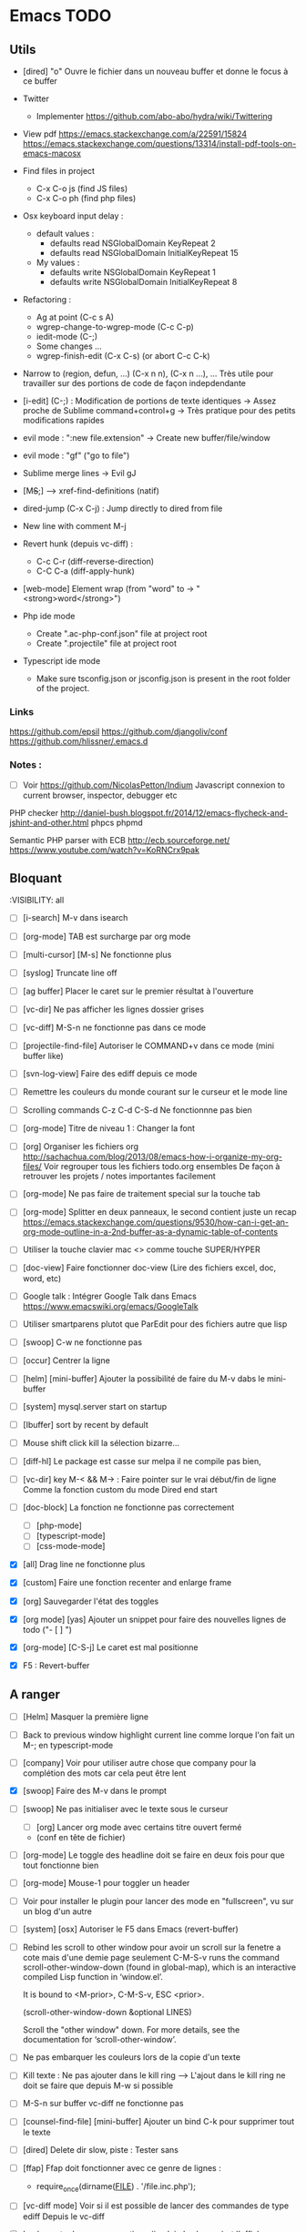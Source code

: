 #+STARTUP: content
* Emacs TODO
** Utils
- [dired] "o" Ouvre le fichier dans un nouveau buffer et donne le focus à ce buffer

- Twitter
  - Implementer https://github.com/abo-abo/hydra/wiki/Twittering

- View pdf
  https://emacs.stackexchange.com/a/22591/15824
  https://emacs.stackexchange.com/questions/13314/install-pdf-tools-on-emacs-macosx

- Find files in project
  - C-x C-o js (find JS files)
  - C-x C-o ph (find php files)

- Osx keyboard input delay :
  - default values :
    - defaults read NSGlobalDomain KeyRepeat 2
    - defaults read NSGlobalDomain InitialKeyRepeat 15
  - My values :
     - defaults write NSGlobalDomain KeyRepeat 1
     - defaults write NSGlobalDomain InitialKeyRepeat 8

- Refactoring : 
  - Ag at point (C-c s A)
  - wgrep-change-to-wgrep-mode (C-c C-p)
  - iedit-mode (C-;)
  - Some changes ...
  - wgrep-finish-edit (C-x C-s) (or abort C-c C-k)

- Narrow to (region, defun, ...)
  (C-x n n), (C-x n ...), ...
  Très utile pour travailler sur des portions de code de façon indepdendante

- [i-edit] (C-;) : Modification de portions de texte identiques 
  -> Assez proche de Sublime command+control+g
  -> Très pratique pour des petits modifications rapides

- evil mode : ":new file.extension" -> Create new buffer/file/window

- evil mode : "gf" ("go to file")

- Sublime merge lines -> Evil gJ

- [M+S+;] ---> xref-find-definitions (natif)

- dired-jump (C-x C-j) : Jump directly to dired from file

- New line with comment M-j

- Revert hunk (depuis vc-diff) :
  - C-c C-r (diff-reverse-direction)
  - C-C C-a (diff-apply-hunk)

- [web-mode] Element wrap (from "word" to -> "<strong>word</strong>")

- Php ide mode
  - Create ".ac-php-conf.json" file at project root
  - Create ".projectile" file at project root

- Typescript ide mode
  - Make sure tsconfig.json or jsconfig.json is present in the root folder of the project.
*** Links
  https://github.com/epsil
  https://github.com/djangoliv/conf
  https://github.com/hlissner/.emacs.d
*** Notes :
- [ ] Voir https://github.com/NicolasPetton/Indium
  Javascript connexion to current browser, inspector, debugger etc

PHP checker
http://daniel-bush.blogspot.fr/2014/12/emacs-flycheck-and-jshint-and-other.html
phpcs
phpmd

Semantic PHP parser with ECB
http://ecb.sourceforge.net/
https://www.youtube.com/watch?v=KoRNCrx9pak

** Bloquant
:VISIBILITY: all
- [ ] [i-search] M-v dans isearch
- [ ] [org-mode] TAB est surcharge par org mode
- [ ] [multi-cursor] [M-s] Ne fonctionne plus
- [ ] [syslog] Truncate line off
- [ ] [ag buffer] Placer le caret sur le premier résultat à l'ouverture
- [ ] [vc-dir] Ne pas afficher les lignes dossier grises
- [ ] [vc-diff] M-S-n ne fonctionne pas dans ce mode
- [ ] [projectile-find-file] Autoriser le COMMAND+v dans ce mode (mini buffer like)

- [ ] [svn-log-view] Faire des ediff depuis ce mode

- [ ] Remettre les couleurs du monde courant sur le curseur et le mode line
- [ ] Scrolling commands C-z C-d C-S-d Ne fonctionnne pas bien

- [ ] [org-mode] Titre de niveau 1 : Changer la font
- [ ] [org] Organiser les fichiers org
  http://sachachua.com/blog/2013/08/emacs-how-i-organize-my-org-files/
  Voir regrouper tous les fichiers todo.org ensembles
  De façon à retrouver les projets / notes importantes facilement
- [ ] [org-mode] Ne pas faire de traitement special sur la touche tab
- [ ] [org-mode] Splitter en deux panneaux, le second contient juste un recap
  https://emacs.stackexchange.com/questions/9530/how-can-i-get-an-org-mode-outline-in-a-2nd-buffer-as-a-dynamic-table-of-contents
- [ ] Utiliser la touche clavier mac <> comme touche SUPER/HYPER
- [ ] [doc-view] Faire fonctionner doc-view (Lire des fichiers excel, doc, word, etc)
- [ ] Google talk : Intégrer Google Talk dans Emacs
  https://www.emacswiki.org/emacs/GoogleTalk
- [ ] Utiliser smartparens plutot que ParEdit pour des fichiers  autre que lisp
- [ ] [swoop] C-w ne fonctionne pas
- [ ] [occur] Centrer la ligne
- [ ] [helm] [mini-buffer] Ajouter la possibilité de faire du M-v dabs le mini-buffer
- [ ] [system] mysql.server start on startup
- [ ] [Ibuffer] sort by recent by default
- [ ] Mouse shift click kill la sélection bizarre...
- [ ] [diff-hl] Le package est casse sur melpa il ne compile pas bien,
- [ ] [vc-dir] key M-< && M-> : Faire pointer sur le vrai début/fin de ligne
  Comme la fonction custom du mode Dired end start
- [ ] [doc-block] La fonction ne fonctionne pas correctement
  - [ ] [php-mode]
  - [ ] [typescript-mode]
  - [ ] [css-mode-mode]
- [X] [all] Drag line ne fonctionne plus
- [X] [custom] Faire une fonction recenter and enlarge frame
- [X] [org] Sauvegarder l'état des toggles
- [X] [org mode] [yas] Ajouter un snippet pour faire des nouvelles lignes de todo ("- [ ] ")
- [X] [org-mode] [C-S-j] Le caret est mal positionne
- [X] F5 : Revert-buffer

** A ranger
- [ ] [Helm] Masquer la première ligne
- [ ] Back to previous window highlight current line comme lorque l'on fait un M-; en typescript-mode
- [ ] [company] Voir pour utiliser autre chose que company pour la complétion des mots car cela peut être lent

- [X] [swoop] Faire des M-v dans le prompt
- [ ] [swoop] Ne pas initialiser avec le texte sous le curseur
     - [ ] [org] Lancer org mode avec certains titre ouvert fermé
  - (conf en tête de fichier)
- [ ] [org-mode] Le toggle des headline doit se faire en deux fois pour que tout fonctionne bien




           - [ ] [org-mode] Mouse-1 pour toggler un header
- [ ] Voir pour installer le plugin pour lancer des mode en "fullscreen", vu sur un blog d'un autre
- [ ] [system] [osx] Autoriser le F5 dans Emacs (revert-buffer)
- [ ] Rebind les scroll to other window pour avoir un scroll sur la fenetre a cote mais d'une demie page seulement
      C-M-S-v runs the command scroll-other-window-down (found in
      global-map), which is an interactive compiled Lisp function in
      ‘window.el’.

      It is bound to <M-prior>, C-M-S-v, ESC <prior>.

      (scroll-other-window-down &optional LINES)

      Scroll the "other window" down.
      For more details, see the documentation for ‘scroll-other-window’.

- [ ] Ne pas embarquer les couleurs lors de la copie d'un texte
- [ ] Kill texte : Ne pas ajouter dans le kill ring
      --> L'ajout dans le kill ring ne doit se faire que depuis M-w si possible
- [ ] M-S-n sur buffer vc-diff ne fonctionne pas 
- [ ] [counsel-find-file] [mini-buffer] Ajouter un bind C-k pour supprimer tout le texte
- [ ] [dired] Delete dir slow, piste : Tester sans 
- [ ] [ffap] Ffap doit fonctionner avec ce genre de lignes :
  - require_once(dirname(__FILE__) . '/file.inc.php');
- [ ] [vc-diff mode] Voir si il est possible de lancer des commandes de type ediff
       Depuis  le vc-diff
- [ ] Implementer le menu semantique (je n'ai plus le nom) et l'afficher a gauche ou faire un toggle a voir
      Cette fonction est déjà présente dans emacs mais apparait dans une autre frame, un package existe pour
      L'afficher dans la même frame mais je n'ai pas réussis à bien l'implèmenter
- [ ] System : bind c-j
- [ ] [all] Ne pas ajouter dabbrev dans company par default
     - [ ] [css-mode] Virer company dabbrev de css mode
- [ ] [theme] [ediff] Trouver comment avoir les bons code couleur,des couleurs parfaitement implémentées comme avec avec le thème leuven


- [ ] Faire une fonction mark paragraph TOP et la binder sur M-S-H
- [ ] Associer les fichiers .htaccess au mode conf-mode
- [ ] [dired] Rename file : Possibilité de préciser un chemin contenant des dossiers
      N'existant pas, ces dossier seront créés automatiquement à la validation
- [ ] Ajouter des bind system sur C-h et C-w C-w https://blog.sensible.io/2012/10/19/mac-os-x-emacs-style-keybindings-everywhere.html
  - [ ] C-j new line
  - [ ] C-w delete back word
  - [ ] M-b back word
- [ ] Multiple emacs config management propositions : http://stackoverflow.com/questions/17483598/maintaining-multiple-emacs-configurations-at-the-same-time
- [ ] Open file from system in new emacs frame (Right click open in)
- [ ] [multi-cursor] Remettre la possibilité d'ajouter un command click de la souris pour ajouter un nouveau caret
- [ ] [projectile] Find file - Traitement lent lorsqu'il y a beaucoup de fichiers
- [ ] [helm] Directory first
- [X] [multi-cursor] C-g leave multi-cursor state
- [ ] [highlight-symbol] [ggtags] [web-mode] Les couleurs disparaissent lorsque les modes web-mode ggtags sont presents highlight-mode est active
- [ ] [projectile] Auto invalidate cache after create/rename/delete files
  - [ ] create
  - [ ] rename
  - [x] delete

- [ ] [vc-diff] g (refresh) --> Remettre la bonne position y
- [ ] Création de tableaux directement par texte
- [ ] Couper la saisie de texte automatiquement
- [ ] [helm-ag] auto recentrer une fois le focus effectué
- [ ] [ivy] [mini buffer] Add C-l keybinding
- [ ] [ivy] - Highlight current line plus visible

- [ ] [php-mode] [ac-php] [company] La boite d'information supplémentaire ne contient pas les php doc
- [ ] [php-mode] Voir pour implementer quick type hierarchy
- [ ] [php-mode] Saisie de /** + ENTER -> Creation d un php doc pre rempli

- [ ] [flycheck] : Mieux distinguer la ligne en erreur
- [ ] [web-mode] [javascript] [company] Add javascript keywords to company backend
- [ ] [refactor] emacs.d conf a ranger, voir modele suivant : https://github.com/purcell/emacs.d
- [ ] Activer les url cliquable dans les differents modes
- [ ] Auto center :
      [x] [i-search]
      [ ] [go to line (M-g M-g]
      [x] [Highlight next / prev]
      [ ] [helm-ag] Go to
      [x] [swiper]
      [ ] [imenu]
      [ ] [ag] Search result buffer
      [ ] [highlight-nav]
- [ ] [ivy] [mini buffer] CTRL+l to back up
- [ ] [ivy] : Ne pas mettre les fichiers .svn dans la liste
- [ ] [plugin] [change inner] Ajoute rl'option Change Inner Tag
** Majeur
- [X] Integrer hydra and ace window  https://www.youtube.com/watch?v=_qZliI1BKzI
- [ ] [php-mode] Autocompletion, ajouter les entrés du buffer courant dans la liste des completions
- [ ] [custom] Faire une fonction custom delete backward or region
      C-w doit appeler clean-aindent--bsunindent ou "whole-line-or-region-kill-region"

- [ ] [vc-dir] Faire une fonction pour activer un vc-version-diff avec les paramètres older revision : "base", newer revision : "head"

- [ ] [util] Revert buffer : keep current line position
- [ ] [theme] Mettre plus en avant le buffer actif
- [ ] [theme] js color var
- [ ] [theme] Ajouter des differenciations sur certains mot clee comme "$", "=", ".", "'", "(", ")", "+", "-", certains mots clés php "var_dump", "PHP_EOL", etc
              Voir package "highlight-chars"
- [ ] [theme] Revoir toutes les couleurs pour avoir les mêmes que dans Sublime
      Le profile colorimétrique utilisé par Photoshop n'était pas bon ... ... ...
- [ ] [util] F5 revert buffer ?
- [ ] [dired] > mkdir : refresh slow
- [ ] [vc-dir] Faire une fonction toggle des hunk comme dans magit
- [ ] [util] Voir si il est possible de faire un (CMD+P + touche @) (file.php@methode_name)
- [ ] [theme] php mode : Plus de couleurs
- [ ] Faire une fonction "Merge lines" pour supprimer les linebreak/whitespace
- [ ] Delete file : ne pas re demander le chemin alors que l'on a deja le focus
- [ ] [theme] nlinum : highlight current line number
- [ ] Ajouter une méthode copy file name pour retourner uniquement le nom du fichier
  - La fonction copy-file-name-to-clipbord est present, mais elle retourne le chemin complet
    Il faudrait garder que la derniere partie apres le /
- [ ] delete-file
  - dont prompt for path
  - kill buffer
- [ ] ag/helm-ag/helm-ag-... : Ignore les regles suivantes :
  - "*.min.js"
  - "*.svn-base"
  - "*.log"
- [ ] helm-do-grep-ag -> Ignjorer les fichier "*.svn-base"
      -> helm-ag-ignore-buffer-patterns (conf ajoutee, non testee, maj : ne fonctionne pas, voir pour mettre la bonne regle)
      -> Impossible de trouver la raison sur cette commande, utiliser helm-ag a la place
- [ ] ag search result buffer : highlight search words
- [ ] Ajouter hook pour recentrer sur la ligne courante après les actions suivantes :
 (recenter)
  - [ ] git-gutter next / prev
  - [x] evil search
  - [ ] highlight mode nav

- [ ] Custom theme, se baser sur les couleurs suivantes "images/theme.png"
         http://blog.pabuisson.com/2014/07/vim-vundle-gestion-plugins/

- [ ] svn ignore rules to add :
  - .ac-php-conf.json
  - logs
  - .DS_Store
** Mineur
- [ ] [dired] delete folder very slow
- [ ] Ivy : Possibilité de boucler

- [ ] [IMPORTANT] Fonction get file name to clipboard (très utilisé)
- [ ] [vc-dir] N'affiche pas les fichiers supprimés localement, mais non envoyé à svn (svn remove)


- [ ] [misc] Copier : Ne pas embarquer la couleur
      -> Cibler uniquement certains buffers
        -> mini buffer
        -> fundamental
- [ ] nlinum in fringe ? Pouvoir afficher les vc diff plus loin que le contenu
- [ ] [vc-dir] Ne pas afficher les lignes dossiers (les lignes qui sont grisées)
- [ ] Voir pour utiliser une largeur max lors de la saisie de long texte
      -> Impossible
- [ ] web mode : refresh colors after yank
- [ ] git-svn
- [ ] Fichiers markdown mette toutes les windows en centré
      (Creation de differences inutiles sur la toute dernière ligne de certains fichiers)
- [ ] Markdown mode style like in Sublime (background white, text black, column width limit, center inside)
- [ ] Dired : remove folder is very slow
- [ ] Display current encoding
- [ ] Markdown in white theme
- [ ] Parcourir partage smb 
- [ ] [theme] Color in shell mode 
- [ ] [theme] Les couleurs ne sont pas assez décomposé comme dans Sublime (« var » colorA, = colorB, …) 
- [ ] Markdown in white theme
- [ ] git-svn
- [X] Don't prompt for delete recursivly (code available in prelude)
  - [ ] Show current mode in color
  - [ ] Show current VC system used
  - [ ] Show current encoding
** Corrige
- [X] Intégrer le M-s pour save plutôt que C-x C-s
- [X] [new frame] Center frame
- [X] [fundamental] Ajouter le mode projectile
- [X] [org] Sauvegarder l'état des toggles
- [X] [helm] [mini-buffer] Ajouter la possibilité de faire du M-v dans le mini-buffer


- [X] M-W ne ferme plus la frame
- [X] !!! [hydra][helm mini nav] Ne pas activer Hydra moves dans helm
- [X] [C-i] [C-S-i] Ne fonctionne plus

- [X] Correcteur orthographique
- [X] JS auto doc
- [X] Shift + mouse doit prolonger la sélection de la souris
- [X] Nouvelle window : Ne pas reequilibrer les fenetres....
- [X] [php-mode] [company-mode] Ajouter les snippets de php
      Peut sont-il déjas fournis depuis ac-php -> Oui
- [X] JS2 mode, le refresh du display est lent
      -> Passage sur JS-mode tout court
     - Le mode est lent, switch pour utilisation de js-mode
- [X] [multi-cursor] Faire fonctionner le binding sur C-m
- [X] [theme] [highlight-symbol] Mettre une couleur moins flashy
- [X] C-s a ag-project-at-point
- [X] js2 Reactiver flycheck mode error et warning non presents
- [X] [ffap] Si un seul résultat, go to direct sans demander
      -> Utilisation de find "find-file-in-project-by-selected"
- [X] [i-search] La mauvaise couleur est réapparu
- [X] [theme] Helm : Changer la couleur de la bande du haut et de la bande du bas pour mettre un gris neutre
- [X] [diff-hl] Ne fonctionne plus (Problème avec le package)
- [X] [js2-mode] Lorsque l'on saisie une parenthàse, un espace est inséré juste avant, il ne faut surtout pas
- [X] [js2-mode] Activer un highlight symbol en temps réel pour ce mode
- [X] [theme] Remettre le système de couleur dans le petit label en bas a gauche de chaque window
- [X] Sauvegarder automatiquement les fichiers récentes (recentf)
- [X] [i-search] [key] Ajouter les key suivants : C-h (delete backward)
- [X] [theme] [highlight-symbol] Peut fonctionner avec hl-line si bien configuré (fonctionne bien avec le thème leuven)
- [X] Il n'y a plus de hightlight du même symbole
- [X] [css-mode] L'édition css n'est pas très pratique, il faudrait :
  - [X] Completion css instantannée
  - [X] Emmet doit fonctionner
- [X] [paredit] Lorsque l'on saisie une parenthèse, un espace vient s'ajouter avant celle-ci, il faut bloquer ça
- [X] Save recent files history
- [X] [js2-mode] Colorization redraw slow
      - Le mode est lent, swith to js-mode
- [X] M-z devrait fonctionner lorsqu'une sélection est présente
- [X] Faire tourner "create-tags" (ctags doit etre lu par emacs)

- [X] Installer / configurer php mode | ac-php (auto completion php)
- [x] Ouverture fichier : Avoir de meilleurs perfs
- [x] [multi-cursor] Integrer le Meta+mouse1 click pour avoir un curseur multiple
- [x] CSS Validateur !!
- [x] Move / copy file : Utiliser ivy en back
- [x] [php-mode] completion add current buffer keyword candidates
- [x] No JSCS configuration round. Set 'flycheck-jscsrc' for JSCS
- [x] Quickly ediff files from dired
      https://oremacs.com/2017/03/18/dired-ediff/
- [x] [perf] helm-projectile pas suffisamment rapide
      -> Switch sur ivy
- [x] [dired] TAB -> go to
- [x] Ne pas fermer automatiquement les quotes lors d'un yank (coller)
- [x] ag --> ignore hudge file (ST behaviour) (aucun problème dans, à mon avis, 99% des cas)  (il peut être utile de faire des recherches dans des fichieux volumineux, mais pour ca la recherche peut être faite de manière spécifique (paramètres supplémentaire, utilisation directement depuis ligne de commande ...)
      -> Ne me semble pas poser de probleme
- [X] M-DEL --> Suppression de tous les caracteres vides
- [X] Indent : 2 or 4 spaces
- [X] M-x Ajouter les entrees récentes en haut (Back to helm-M-x)
- [X] [web-mode] Commentaire : Le script de commentaire ne semble pas bien
- [X] [php-mode] Meta shift e est surcharge
- [X] Indent according to current file
      Si la fichier courant contient une indentation en tabulation, indent = tab, si 2 space, indent = 2, etc
      (Comportement Sublime Text)
- [X] [theme] css mode couleurs horribles
- [X] [util] Sublime go to definition - CTRL+MOUSE CLICK - Add new context menu first entry : "Goto Definition"
  - M-. M-,
- [X] [util] helm imenu autofocus !!!!!!!
- [X] theme > diff : Se rapproche au max des couleurs du theme Sublime


- [x] [M-n] Hightlight-new-occurence in elisp files
- [x] [Emacs-Lisp] [Hight light mode nav]
- [x] [Helm] C-h ne fonctionne pas
- [x] [helm] C-z -> Delete back
- [x] [php-mode] C-j Dired jump
- [x] [dired] Date format lisible
- [x] Binder l'équivalent des M-enter, M-S-enter sur C-j, C-S-j
- [x] [flycheck] Activer flycheck pour les fichiers CSS (important)
- [x] [helm-ag] Valider avec c-j

- [x] [Swiper] Changer la regexp dans ce mode
      - Update : Retour aarrière sur helm-swoop
      - Update : Retour arrière sur helm-swoop
- [x] Emmet mode en css mode (Une erreur est peut êtrep présent dans les emacs.d conf et ne démarre pas emmet en mode css
- [x] [ivy] Re
- [x] C-j ---> Le comportement n est pas le même que "<enter>" (visible en mode css)
- [x] Double click + paste, -> Voir pour eviter de faire : ctrl-y + cmd-y a chaque fois
- [x] Helm doit rester dans le contexte de la page
- [x] [counsel] Il faut vraiment sortir les meillleurs résultast plus haut


- [x] [swiper] Extract result
      -> Back to helm, problem solved
- [x] [web-mode] [company] Add php keyword ($_POST etc)
- [x] Nouvelle ligne dans un bloc de commentaire : Commencer avec une *
      -> Natif : M-j
- [x] Emmet mode in [web-mode]
- [x] [highlight-mode] N est plus present (ainsi que highlight-nav-mode)

- [x] [counsel] M-x Les resultats suivants ne se placent pas en premiere position suite a la saisie (ils devraient)
      - "web-mode"
      - "profiler-report"
      - "pack install"
- [x] [counsel] M-x : Faire fonctionner les raccourcis C-a C-e
- [x] [counsel] M-x : Changer la regexp dans ce mode
- [x] [counsel] M-x : Possibilité d'avoir un historique des commandes précédentes
         -> Back to helm problem solved


- [x] [web-mode] [javascript] [completion] : 4 spaces
- [x] [php-mode] [ac-php] Faire fonctionner Location jump
      -> OK, utilisation de gtags




- [x] ctrl+s --> La regex ne convient pas du tout
- [x] iy-go-to-char-b ne fonctionne pas
- [x] Ivy tab auto complete
- [x] helm-mode semble utilisé partout, voir pour le remplacer par ivy
- [x] Ivy : Meilleur support  fuzzy
- [x] Ivy mettre le matche le plus proche en premier
      https://www.reddit.com/r/emacs/comments/3xzas3/help_with_ivycounsel_fuzzy_matching_and_sorting/
- [x] Voir pour faire des opérations avec les fichiers / dossiers


- [x] [magit] [key TAB] La fonction toggle est surchargee, il faut la remettre
- [x] Change keybinding zz and ZZ (fuzzy word)
- [x] [ido] Escape : Leave
- [x] [ido] C-a : got beginning
- [x] [counsel] C-e : got end
      -> use M-a M-e instead
- [x] [counsel-find-file] Augmenter la hauteur min
- [x] [projectile-find-file] Paramétrer pour que la recherche soit fuzzy
- [x] [counsel] [switch-to-project] Fuzzy !
- [x] [swiper] Fuzzy match



- [x] [vc-dir] Check Compare with base revision (vc dir menu)
- [x] [Multi-cursor] paste dans une sélection multiple
      -> Il faut utiliser la fonction native yank (C-y)
- [x] [vc-diff] : Ne pas ouvrir les resultats dans une nouvelle fenêtre !
       command diff-goto-source, diff-mode-shared-map
- [x] [web-mode] [smartparens] saisi attribut, une première cote saisie, la fermeture arrive tout de suite, il faut ensuite revenir une fois en arrière pour saisir la valeur entre les quotes.
       Du coup ce plugin ne sert absolument à rien. (Je préfère saisir une double quote manuellement ça va plus vite)
- [x] [smart-parens] Desactiver smartparens pour les quotes, c'est vraiment pas utiles
- [x] [smart-parens] [web-mode] [html] : La saisie d'un nouvel attribu dans un noeud html ouvre et ferme directement la double quote, et place le curseur apres, c'est vraiment inutilisable
- [x] Error in process sentine: Selecting deleted buffer
      -> Peut provenir du fait que ternjs est actif sur web-mode et js2-mode
- [x] Helm -> Setter une hauteur max, car sur un écran la liste peut faire ralentir
- [x] Helm -> Désactiver absolument l'auto preview
     C-c C-f
- [x] [bloquant] [js2-mode] [validation] Lorsque l'on saisie du texte, la validation se déclenche automatiquement.
      Il faut empêcher ça pour éviter d'avoir du texte qui scintille au moment de la saisie.
- [x] [important] Ne pas mettre de preview auto du fichier lors de la navigation avec Helm
       Pas necessaire (et genere potentillement pas mal de pb (creation de thread ternjs lors de chaque preview d un fichier javascript))
- [x] [dired] Plus de couleurs par default (premiere ligne en blue)

- [x] Js mode + Smartparens  :
      Fichier echantillons/template_html.js
      Dans la chaine suivante sHtml += ' <li data-value=""><a href="#">text</a></li>';
      Lors de la saisie d une single quote dans l attribut data-value le curseur se place en fin de chaine
- [x] [important] ag buffer] Rester sur la meme window !!
- [x] [bloquant] [web-mode] [php-mode] Php language support (words, snippets, completion, ...)
- [x] [ag] keybinding : ENTER ---> rester sur la meme fenetre

- [x] [web-mode indent] [important] Web-mode auto indent after paste
- [x] [bloquant] [web mode] [auto indentation] ml.json.php
- [x] [bloquant] [web-mode] Paste : auto indent slow
- [x] [important] Web-mode auto indent after paste
      Supprimer ce comportemt, l'auto indent ne doit pas se faire apres un paste
- [x] [web-mode indent] Indent dans un gros fichier en web-mode = long

- [x] [ag] Ajouter une touche très rapide a "ag-projectile" (le plus proche de la recherche de Sublime)
- [x] [Multi-cursor] Pouvoir faire un copier de toutes les chaines selectionnees
      Permet d'extraire des strings (Sublime text)
      -> La copie se retrouve dans le rectangle ring -> pour l utiliser : C-x r y

- [x] Ouverture fichier : avoir de meilleurs perfs
      -> Désactivation de ternjs automatiquement (le lancer manuellement lorue necessaire)
      -> Augmentation du temps avant rendu des couleurs des textes



- [x] Directory completion : Possibilite d'avoir de l'auto completion lors de la saisie d'un chemin.
- [x] Auto complete : Deuxième ouverture instantane
- [x] [important] Helm mini ---> preview file when over (Comme dans Sublime)
- [x] Faire fonctionner flycher avec eslint
            http://eslint.org/docs/user-guide/integrations
      http://codewinds.com/blog/2015-04-02-emacs-flycheck-eslint-jsx.html
     http://www.flycheck.org/en/latest/languages.html#javascript


- [x] Auto complete fait ramer lors d une saisie rapide
- [x] Web mode + highlight mode conflict
- [x] [dired] Click mouse1 sur item -> Ouvrir dans la même fenêtre

- [x] [vc-dir] Trouver l'équilvalent de svn log en mode verbose "svn log -v"
      Pas besoin, il suffit de faire "=" (vc-diff) pour voir les diff (et les noms des fichiers)
- [x] Multi cursor : add bottom : S initialise avec trop de lignes
- [x] Web mode > Paste dans un html indente d une facon inconuu reformate tout, il faut bloquer ça (pas de reformatage automatique)
      -> Semble ok


- [x] Neotree auto find when buffer open without focus
- [x] emacs --> save a cursor place ?
- [x] Enable emmet by default for web files
- [x] Don't add behaviour for end of line (remove end of line stuff)
- [x] Faire fonctionner des snippets javascript
- [x] Web mode : avoir des propositions d auto completion de mots cles php connu
      Comme dans Sublime (var_       --> proposition var_dump)
      Voir du cote des snippets (Yasnippet)
      Update : il faut faire fonctionner yasnippet correctement avant
- [x] Disable web mode disable auto indent
      qui ne conviennt pas
      Je pense qu il faut laisser cette fonctionalitee, et plutot voir les quelques cas



- [x] TAB dans le vide : ne pas déployer le menu (js mode)
- [x] [IMPORTANT] CTRL+ALT+C --> console.log
      -> yassnippet configure, "cl" + TAB
- [x] [util] CMD+SHIFT+A (emacs mode) -> select all
- [x] [vc-dir] Hide up to date by default
       --> key binding : "x"
- [x] [urgent] Trouver comment avoir un copier / coller qui fonctionne en interne/interne externe/interne comme sur les éditeurs modernes
               (kill + coller) (très chiant)  Action 1 : "DIS(" - Action 2 : "M-v" --> La première action fait un kill, la partie dans le presse papier n'est plus bonne
               Update : il faut passer par le system interne de emacs (kill-ring, mark-ring) --> paste -> yank-pop


- [x] ctrl+a en mode evil > default ne fonctionne pas
- [x] [theme] Voir si il est possible d'avoir une bordure autour de la selection (comme dans Sublime))
       -> Non impossible le rendu ne pourra jamais etre identique (chaque ligne contient sa double bordure top bottom (pas de bordure autour du bloc de selection))
- [x] Attention voir si la modif des word separator n agit pas sur evil
- [x] highlight symbol : Mettre 0 delai d attente pour la surbrillance des autres symboles
- [x] [theme] Changer la couleur de la scrollbar (yascroll)
- [x] [multi-cursor] [IMPORTANT] cursor paste
      -> C+v - M+y
- [x] [multi-cursor] [IMPORTANT] S'arrête de fonctionner lorsque la touche RET est invoquée ("nouvelle ligne")
      Voir https://github.com/magnars/multiple-cursors.el Unknown commands
      Normal : ENTER est binde pour sortir du mode multi, utiliser M+j (new line indent command)
- [x] web-mode don't do auto format all the time
      Semble ok
- [x] css-mode indent css needed

- [x] [util] css mode : Open close brackets
- [x] Remettre un highlight des mêmes instances plus rapide
- [x] web-mode : paste : indenting region ...
- [x] lib_override.css non éditable (freeze)
- [x] (M-C-d) (duplicate line or selection) Duplique parfois une portion beaucoup trop importante
- [x] [util] C-M-j php-mode move line down -> racourcis utilise a un autre endroit
- [x] Click mouse 1 -> Si mode courant n est pas emacs -> passer en emacs
- [x] Indent javascript cassééééééééééééé
- [x] svn color non visible avec le nouveau beau theme
- [x] Changer la couleur de la selection pour avoir la meme couleur que dans Sublime
- [x] démarquer plus les splitter
- [x] Le scrolling vertical n est pas aussi rapide que sur les editeurs moderne (voir dans base.el pour modifier la conf)
- [x] Highlight trailing whitespace
- [x] cmd+shift+d (duplicate-current-line-or-region) Prend parfois le contenu du clipboard plutot que la ligne courante
- [x] Highlight comme cf capture
- [x] Duplicate current line or region -> Si selection : garder la selection active


- [x] Multi cursor : fail "detailShootIntention.php" 61:27
      Semble ok
- [x] Multi cursor : mouse + command + click -> multi cursor
- [x] Multi cursor : Multi key mouse
- [x] cmd+ctrl+ (j/k) move line or selection up/down
- [x] cmd+shift+n new buffer
- [x] Merge lines
- [x] ediff : pas de couleurs avec le nouveau thème

- [x] web mode : highlight current tag avec une barre verticale ne fonctionne plus (c etait parfait avant)
- [x] Validateur de syntax javascript / html / php on fly (doit fonctionner en web mode)
- [x] [dired] diff gutter
- [x] [IMPORTANT] Changer les couleurs moches en javascript (les vert rose et orange sont moches)
- [x] [IMPORTANT] Auto indent slow
         -> Depuis web mode
         -> Paste dans un fichier contenant beaucoup de texte (fichier de trad) -> Indenting region --> slooooooooow
         -> Exemples visibles sur "flatplan/index.php", "lang_fr.php"
         -> Il faut coller un texte depuis l'exterieur ou mettre en commentaire une ligne.
- [x] neotree evil mode
- [x] markdown evil mode
- [x] tern -> ranger les fichier .tern dans un dossier exterieur
- [x] vc-dir evil mode
- [x] web-mode : new line après une grosse quantitee de lignes
- [x] emmet mode sur web mode
- [x] Tern ne démarre pas en mode js2
- [x] Emmet ne se lance pas en mode web mode
- [x] CMD+SHIFT+D ne fonctionne plus lorsqu'il n'y a rien de sélectionné
- [x] [IMPORTANT] tide mode --> le highlight en bleu est super bien mais trop intrusif.
- [x] [IMPORTANT] Changer la couleur de auto highlight pour avoir qqchoze de très visible tout de suite (c'est important)

- [x] [IMPORTANT] Implementer une navigation next/prev depuis la selection courante (comme dans sublime, CMD+D scroll focus)
      -> normal de mode : "*"

- [x] Selected all same occurrence than current selection 
- [x] Neotree margin
     Semble ok si celui-ci n est pas affiche a l init
- [x] Emmet mode in html mode please !
- [x] Le CTRL+G ne ne fonctionne pas à l'identique que celui de Sublime
- [x] [IMPORTANT] Highlight other words doit être instanté
- [x] [IMPORTANT] Javascript double click sur mot, ne pas utliser le caractère _ comme séparateur

- [x] Toutes les fonctionsj javascript ne sont pas listées ("mediaListList.js")

- [x] Faire fonctionner un jump to definition en javascript - Le binder sur M+S+; (default emacs lisp jump)
      - OK avec le support (tide)
- [x] expand selection : ne pas prendre en compte les "_"
- [x] Refresh color after yank
      ---> Seems ok, maybe auto revert buffer conf solve the problem

- [x] helm-swoop --> dont display in the fucking neotree
- [x] M-alt-o --> Déclenher une fonction qui rammene sur le dired du current project
- [x] [en cours]  click souris coupe entre les "_" (web mode, javascript mode)
       c'est majeur parceque toute les méthodes privée en js commencent avec un _
- [x] Double click word on web mode : prendre le garder le "_" en tant que mot
- [x] Faire fonctionner le theme neotree (get all-the-icons ?)
- [x] Bind shift mouse wheel pour scroller horizontalement
- [x] Il faut mettre en place le CMD+D à tout prix (dans tous les modes)
- [x] Highlight les memes instances que le mot selectionne
- [x] passer sur le multi curseur de base (celui legerement bugge, en attendant)
- [x] Update M-D ne peut pas overrider la fonction native... trop utile
      -> Update sur alt+d / alt+shift+d
- [x] helm --> Augmenter la hauteur (pourcentage ? 75% ?)


- [x] helm-ag buffer height plus haute
- [x] M-a regression --> ne selectionne plus l integralite du buffer
- [x] Mode emacs par default pour les mode majeur suivants
    - [x] *log-edit-files*
    - [x] - COMMIT_EDITMSG
    - [x] - *Help*
    - [x] - *vc-diff*
    - [x] - Neotree
- [x] vc log dont write summary
- [x] Dired default mode : emacs
- [x] Dired > Don't display tabbar
- [x] M-p doesn't work on all buffer
- [x] *vc-diff* Lorsque ce buffer apparait, il apparait dans un nouvel emplacement (ok), mais en minuscule (ko)
      - Fix pour laisser emacs ouvrir une nouvelle window
- [x] [theme - swoop] Ne pas mettre la premiere ligne sur fond jaune, on ne voit rien
         Theme > Helm - Changer la couleur de fond de la première ligne de titre de helm
         -> Update : impossible, la même propriété est utilisée pour gérer cette ligne ainsi que l'indicateur visuel en bas à gauche




- [x] Emacs-ag very slow compared to ag from command line
      ---> Peut être retirer certains mode pour ag ?
      ----> non, emacs slow with longlines
      https://emacs.stackexchange.com/questions/598/how-do-i-prevent-extremely-long-lines-making-emacs-slow
      http://emacs.stackexchange.com/questions/598/how-do-i-prevent-extremely-long-lines-making-emacs-slow
- [x] vc ediff : Customiser mieux le theme
- [x] helm-ag truncate lines
- [x] Certains gros fichiers impossibe à ouvrir
       - [x] tabbar organiser par group de fichiers et par mode
      (by by tabbar, trop relou)

- [x] Le double click sur un mot ne selectionne pas tout le mot (il coupe la sélection si il y a des "_")
- [x] theme : la selection courante depuis ctrl a n'est pas visible mais fonctioone bien
- [x] \n on save (exemple file : "pdpm.php")
- [x] [MAJEUR] Double clic sur un mot : highlight tous les autres
- [x] Add key : [spc G] : refresh current buffer (for color (exemple))
- [x] Emacs mode :
  - [x] "*Helm find files*"
  - [x] "ag search text:......"
- [x] add new keybidining : M-n : new buffer
- [x] emacs mode :
    - [x] .md
    - [x] *ag search buffer
- [x] Tab ne pas faire de group, ignorer juste certains buffer (genre des "widgets list de helm")
      Trop de problème potentiel (fermeture d'un buffer -> context précédent perdu)
- [x] Ne pas reformater tout le fichier automatiquement !!
      (Exemple sur mediaList.json.php)
      Edit : tout semble ok ?
- [x] melange tab space (exemple file : "pdpm.php")
      Edit : tout semble ok ?
- [x] Ajouter la commande : "VC: (File) Revert"
- [x] webmode backtab --> indent back
- [x] Changer la couleur de powerline en fonction du mode courant (normal, insert, emacs, visual)




- [x] Evil multi cursor
- [x] F5 -> refresh buffer ?
- [x] C-ALT-S : Save all buffers
- [x] C+M+W -----> close window
- [x] M-w : close current buffer
- [x] M-S-w : close window
- [x] M-r -- ouvrir le panneau de filtre rapide
- [x] Nom du chemin courant dans le title (disparu suite merge)
- [x] M-o : find file
- [x] M-S-o : find in buffer (helm-mini)
- [x] M-S-p : M-x main
- [x] M-d : select all like this
- [x] M-p : projectile file
- [x] M-C-p : projectile project
- [x] M-S-f (search) : Binder sur helm-ag
- [x] M-C-f (search) : Binduer sur ag-files
- [x] M-x regression --> do cut instead of main emacs panel
- [x] git gutter / hl line : Plus d'affichage dans la goutiere
- [x] open url in browser
- [ ] Rester en mode evil emacs sur les mode suivants : (liste non exhaustive)
       - *vc-change-log*
- [x] vc ediff part en live (N opere plus vraiment en mode fullscreen, inutilisable)

- [x] implementer ctrL+x
- [x] SHIFT+Click dont show me submenu .. do a selection
      ----> Fonctione bien avec gnu emacs from brew (brew install emacs ?)
- [x] match bracket/color highlight -----> une couleur plus discrete, on voit rien
- [x] CMD+SHIFT+/ affiche le menu aide (pas de declenchement du trigger comment/uncomment
      ----> Fonctione bien avec emacs from brew
- [x] Toujours utiliser des espaces pour l indentation
- [x] CMD+A select all (just in normal mode)
- [x] CTRL+X ne doit supprimer que la ligne
- [x] Default mode : emacs (not Evil default)
- [x] CTRL+X si selection, supprimer la selection
- [x] insert line after (Sublime --> CTRL+o)
- [x] insert line before (Sublime --> CTRL+SHIFT+o)
- [x] Web mode continue des tab (creation d un html depuis une page vierge)
- [x] Afficher le petit menu d autocompletion plus rapidement
- [x] Implementer Emmet en web mode (.test + tab = <div class="test"></div>)
      --- Ctrl+j fonctionne bien et on s'y habitue vite
- [x] Current highlight line : background plus fonce
- [x] ctrl+c ne doit pas retirer la selection courante
- [x] Move selection up / down (almost)            http://emacs.stackexchange.com/questions/13941/move
- [x] CTRL+SHIFT+TAB 
- [x] Emacs find previous and next 
- [x] Evil mode
- [x] Find next occurence from highlight 
- [x] Highlight color (http://stackoverflow.com/questions/385661/how
- [x] Indent html.  —> web beautify html 
- [x] Installer ag
